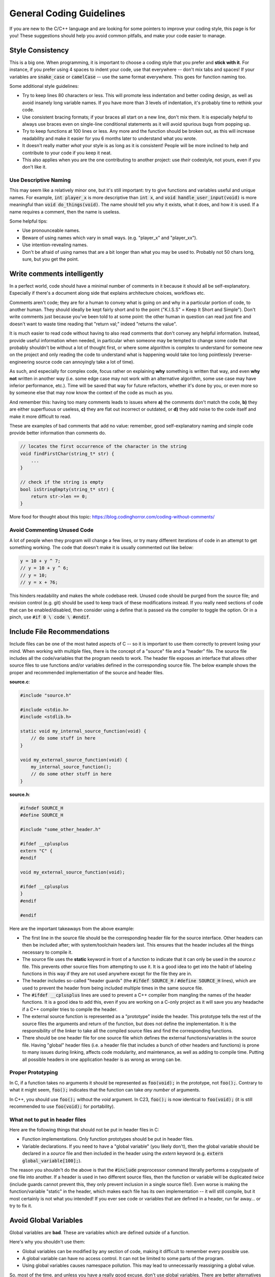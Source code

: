 .. _coding_guidelines:

General Coding Guidelines
=========================

If you are new to the C/C++ language and are looking for some pointers to improve your coding style, this page is for you!
These suggestions should help you avoid common pitfalls, and make your code easier to manage.

.. image:: images/code-review.jpg
   :align: center

Style Consistency
-----------------

This is a big one.
When programming, it is important to choose a coding style that you prefer and **stick with it**.
For instance, if you prefer using 4 spaces to indent your code, use that everywhere -- don't mix tabs and spaces!
If your variables are :code:`snake_case` or :code:`camelCase` -- use the same format everywhere.
This goes for function naming too.

Some additional style guidelines:

- Try to keep lines 80 characters or less. This will promote less indentation and better coding design, as well as avoid insanely long variable names. If you have more than 3 levels of indentation, it's probably time to rethink your code.
- Use consistent bracing formats; if your braces all start on a new line, don't mix them. It is especially helpful to always use braces even on single-line conditional statements as it will avoid spurious bugs from popping up.
- Try to keep functions at 100 lines or less. Any more and the function should be broken out, as this will increase readability and make it easier for you 6 months later to understand what you wrote.
- It doesn't really matter *what* your style is as long as it is consistent! People will be more inclined to help and contribute to your code if you keep it neat.
- This also applies when you are the one contributing to another project: use *their* codestyle, not yours, even if you don't like it.

Use Descriptive Naming
^^^^^^^^^^^^^^^^^^^^^^

This may seem like a relatively minor one, but it's still important: try to give functions and variables useful and unique names.
For example, :code:`int player_x` is more descriptive than :code:`int x`, and :code:`void handle_user_input(void)` is more meaningful than :code:`void do_things(void)`.
The name should tell you why it exists, what it does, and how it is used.
If a name requires a comment, then the name is useless.

Some helpful tips:

- Use pronounceable names.
- Beware of using names which vary in small ways. (e.g. "player_x" and "player_xx").
- Use intention-revealing names.
- Don't be afraid of using names that are a bit longer than what you may be used to. Probably not 50 chars long, sure, but you get the point.

Write comments intelligently
----------------------------

In a perfect world, code should have a minimal number of comments in it because it should all be self-explanatory.
Especially if there's a document along side that explains architecture choices, workflows etc.

Comments aren't code; they are for a human to convey what is going on and why in a particular portion of code, to another human.
They should ideally be kept fairly short and to the point ("K.I.S.S" = Keep It Short and Simple").
Don't write comments just because you've been told to at some point: the other human in question can read just fine and doesn't want to waste time reading that "return val;" indeed "returns the value".

It is much easier to read code without having to also read comments that don't convey any helpful information. Instead, provide useful information when needed, in particular when someone may be tempted to change some code that probably shouldn't be without a lot of thought first, or where some algorithm is complex to understand for someone new on the project and only reading the code to understand what is happening would take too long pointlessly (reverse-engineering source code can annoyingly take a lot of time).

As such, and especially for complex code, focus rather on explaining **why** something is written that way, and even **why not** written in another way (i.e. some edge case may not work with an alternative algorithm, some use case may have inferior performance, etc.). Time will be saved that way for future refactors, whether it's done by you, or even more so by someone else that may now know the context of the code as much as you.

And remember this: having too many comments leads to issues where **a)** the comments don't match the code, **b)** they are either superfluous or useless, **c)** they are flat out incorrect or outdated, or **d)** they add noise to the code itself and make it more difficult to read.

These are examples of bad comments that add no value: remember, good self-explanatory naming and simple code provide better information than comments do.

.. code-block:: c

    // locates the first occurrence of the character in the string
    void findFirstChar(string_t* str) {
        ...
    }

    // check if the string is empty
    bool isStringEmpty(string_t* str) {
        return str->len == 0;
    }

More food for thought about this topic: https://blog.codinghorror.com/coding-without-comments/

Avoid Commenting Unused Code
^^^^^^^^^^^^^^^^^^^^^^^^^^^^

A lot of people when they program will change a few lines, or try many different iterations of code in an attempt to get something working.
The code that doesn't make it is usually commented out like below:

.. code-block:: c

    y = 10 + y ^ 7;
    // y = 10 + y ^ 6;
    // y = 10;
    // y = x + 76;

This hinders readability and makes the whole codebase reek.
Unused code should be purged from the source file; and revision control (e.g. git) should be used to keep track of these modifications instead.
If you really need sections of code that can be enabled/disabled, then consider using a define that is passed via the compiler to toggle the option.
Or in a pinch, use :code:`#if 0 \ code \ #endif`.

Include File Recommendations
----------------------------

Include files can be one of the most hated aspects of C -- so it is important to use them correctly to prevent losing your mind.
When working with multiple files, there is the concept of a "source" file and a "header" file.
The source file includes all the code/variables that the program needs to work.
The header file exposes an interface that allows other source files to use functions and/or variables defined in the corresponding source file.
The below example shows the proper and recommended implementation of the source and header files.

**source.c**:

.. code-block:: c

    #include "source.h"

    #include <stdio.h>
    #include <stdlib.h>

    static void my_internal_source_function(void) {
        // do some stuff in here
    }

    void my_external_source_function(void) {
        my_internal_source_function();
        // do some other stuff in here
    }

**source.h**:

.. code-block:: c

    #ifndef SOURCE_H
    #define SOURCE_H

    #include "some_other_header.h"

    #ifdef __cplusplus
    extern "C" {
    #endif

    void my_external_source_function(void);

    #ifdef __cplusplus
    }
    #endif

    #endif

Here are the important takeaways from the above example:

- The first line in the source file should be the corresponding header file for the source interface. Other headers can then be included after; with system/toolchain headers last. This ensures that the header includes all the things necessary to compile it.
- The source file uses the **static** keyword in front of a function to indicate that it can only be used in the *source.c* file. This prevents other source files from attempting to use it. It is a good idea to get into the habit of labeling functions in this way if they are not used anywhere except for the file they are in.
- The header includes so-called "header guards" (the :code:`#ifdef SOURCE_H` / :code:`#define SOURCE_H` lines), which are used to prevent the header from being included multiple times in the same source file.
- The :code:`#ifdef __cplusplus` lines are used to prevent a C++ compiler from mangling the names of the header functions. It is a good idea to add this, even if you are working on a C-only project as it will save you any headache if a C++ compiler tries to compile the header.
- The external source function is represented as a "prototype" inside the header. This prototype tells the rest of the source files the arguments and return of the function, but does not define the implementation. It is the responsibility of the linker to take all the compiled source files and find the corresponding functions.
- There should be one header file for one source file which defines the external functions/variables in the source file. Having "global" header files (i.e. a header file that includes a bunch of other headers and functions) is prone to many issues during linking, affects code modularity, and maintenance, as well as adding to compile time. Putting all possible headers in one application header is as wrong as wrong can be.

Proper Prototyping
^^^^^^^^^^^^^^^^^^

In C, if a function takes no arguments it should be represented as :code:`foo(void);` in the prototype, not :code:`foo();`.
Contrary to what it might seem, :code:`foo();` indicates that the function can take *any number* of arguments.

In C++, you should use :code:`foo();` without the `void` argument.
In C23, :code:`foo();` is now identical to :code:`foo(void);` (it is still recommended to use :code:`foo(void);` for portability).

What not to put in header files
^^^^^^^^^^^^^^^^^^^^^^^^^^^^^^^

Here are the following things that should not be put in header files in C:

- Function implementations. Only function prototypes should be put in header files.
- Variable declarations. If you need to have a "global variable" (you likely don't), then the global variable should be declared in a *source* file and then included in the header using the *extern* keyword (e.g. :code:`extern global_variable[100];`).

The reason you shouldn't do the above is that the :code:`#include` preprocessor command literally performs a copy/paste of one file into another.
If a header is used in two different source files, then the function or variable will be duplicated *twice* (include guards cannot prevent this, they only prevent inclusion in a single source file!).
Even worse is making the function/variable "static" in the header, which makes each file has its own implementation -- it will still compile, but it most certainly is not what you intended!
If you ever see code or variables that are defined in a header, run far away... or try to fix it.

Avoid Global Variables
----------------------

Global variables are **bad**.
These are variables which are defined outside of a function.

Here's why you shouldn't use them:

- Global variables can be modified by any section of code, making it difficult to remember every possible use.
- A global variable can have no access control. It can not be limited to some parts of the program.
- Using global variables causes namespace pollution. This may lead to unnecessarily reassigning a global value.

So, most of the time, and unless you have a really good excuse, don't use global variables.
There are better alternatives to using global variables, described below:

Proper Scoping
^^^^^^^^^^^^^^

"Scope" is an important part of C programming.
Every opening brace :code:`{` is the start of a new scope, and every ending brace :code:`}` the end of the previous scope.
Global variables, which are not inside any braces, are declared in what's known as the global or file scope.
Variables declared in one scope can only be accessed from the same scope, or from scopes inside of it.
You want to make sure that you declare variables are in the narrowest scope possible.

Properly scoping your code instead of using globals for everything makes it easier to think about. For example, the following code uses a global variable :code:`my_var`:

.. code-block:: c

    void my_func(void) {
        my_var = 0;
        do_some_thing();
        printf("%u\n", my_var);
        do_some_other_thing();
        printf("%u\n", my_var);
    }

What values of :code:`my_var` get printed? It might still be 0, or it could be 1, or 42, or -1, or the address of a string containing a proof of the Riemann hypothesis (though the latter is exceedingly unlikely). It's impossible to tell without looking at the definitions for :code:`do_some_thing` and :code:`do_some_other_thing`. If each of these functions called several other functions, you might have to dig through dozens of functions to say for certain that :code:`my_var` is not modified. Compare this to the same code written using more proper scoping:

.. code-block:: c

    void my_func(void) {
        int24_t my_var = 0;
        do_some_thing();
        printf("%u\n", my_var);
        do_some_other_thing(my_var);
        printf("%u\n", my_var);
    }

In this code, it's clear that the function will print 0 both times, as :code:`my_var` is not in scope for :code:`do_some_thing`, and is only passed by value to :code:`do_some_other_thing`. It's also clear that :code:`do_some_other_thing` uses the value of :code:`my_var`.

Sure, in real code, functions and variables will have more descriptive names that tell you what they do. But properly scoping your code allows you to only have to think about your program in small chunks, rather than having to think about every other function in the entire codebase that might be able to modify a variable.

There are other benefits to proper scoping as well. It helps reduce namespace pollution, and the compiler will be able to provide better optimizations, too.

Using the static keyword
^^^^^^^^^^^^^^^^^^^^^^^^

The static keyword is helpful when trying to avoid dynamic allocation and avoiding global variables.
The below example shows an array that is globally allocated by :code:`malloc`, which is not recommended.

.. code-block:: c

    char *big_text_array;

    char *alloc_array(void) {
        big_text_array = malloc(16000);
        return big_text_array;
    }

Alternatively, the :code:`static` keyword can be used to allocate the buffer.
The :code:`static` keyword changes the storage space for the variable, and allows it to persist as if it were a global variable.
The variable maintains the contents it previously held when the function was last called.
Rather than using dynamic allocation to create the array, static allocation can be used instead as shown below:

.. code-block:: c

    char *return_array(void) {
        static char big_text_array[16000];
        return big_text_array;
    }

Using structures
^^^^^^^^^^^^^^^^

Structures are a helpful way to encapsulate particular objects used in a program.
For example, you might have different objects for a player, enemies, and props when creating a game.
A structure allows you to put all the relevant information into a single object that can then be passed around to different functions.

For example, the following code snippet creates a player structure:

.. code-block:: c

    struct player {
        int x;
        int y;
    };

    void set_player_position(struct player *player) {
        player->x = 20;
        player->y = 10;
    }

It is recommended to avoid "typedef" on structures.
This is because it is hiding the underlying type, and makes it harder on readability.

Avoid Dynamic Allocation
------------------------

Dynamic allocation (e.g. *malloc*, *calloc*, *realloc*) should be avoided as much as possible.
This is because it is an expensive operation and uses a few kilobytes of space for the function itself.

On the CE, the heap (the region of memory that the above functions allocate from) is stored `in the same region <https://ce-programming.github.io/toolchain/static/faq.html#what-is-the-c-c-runtime-memory-layout>`_ of memory that uninitialized data is stored in (referred to as the "bss" section).
This means that any uninitialized variables not on the stack will automatically use the same region of memory.
Since this region is a fixed known size (which is not that large, up to ≈60KB total), there is next to zero usefulness in using malloc to perform memory allocation.

Dynamic allocation can also lead to fragmentation of the heap when running, making programs be extremely unstable and prone to leaks and crashes.
You also aren't guaranteed that you will get a valid memory pointer -- and thus have no way to recover other than to quit your program!

In conclusion, avoid dynamic allocation unless you really know what you're doing. Check the paragraph below for alternatives.

Ways to avoid dynamic allocation
^^^^^^^^^^^^^^^^^^^^^^^^^^^^^^^^

The following tips can help avoid dynamic allocation.

- Statically allocate variables with the :code:`static` keyword. See :ref:`here <Using the static keyword>` for more info.
- Try stack-based allocation using the :code:`alloca` function (but watch out, the stack is only about 4KB large).
- Consider why you are allocating memory at runtime in the first place.

General Guidelines
------------------

Limit Magic Numbers
^^^^^^^^^^^^^^^^^^^

Magic numbers are special numbers that one might put in code when it is 2AM and it's the 50th time you've recompiled just to get a pixel positioned perfectly.
For example, :code:`x = x + 29 + 52 - 3` contains so-called "magic numbers" -- numbers that aren't tied to a variable or have any real context for why they contain the value they do.
When updating code 6 months down the road, you won't have any clue what these numbers meant.
A better solution is to use a macro such as :code:`#define X_OFFSET (29 + 52 - 3)` where the intent of the numbers is less obscured.

Use const as much as possible
^^^^^^^^^^^^^^^^^^^^^^^^^^^^^

When a variable will not actually change over time, mark it as :code:`const`!
This helps with performance (the compiler will produce better code), conveys the intent more clearly, and leads to fewer bugs.

More information: https://www.cppstories.com/2016/12/please-declare-your-variables-as-const/

Avoid explicit casting
^^^^^^^^^^^^^^^^^^^^^^

A cast is nothing more than a lie to the compiler, claiming you know better than the compiler what is happening.
Casting can do nefarious things, such as masking away a :code:`const`, strip an object of its type, and makes the code harder to understand.
If you must use explicit casting, ensure that it is needed and you aren't trying to hack something in.

More information: https://gustedt.wordpress.com/2014/04/02/dont-use-casts-i/

Use Static Analysis Tools
^^^^^^^^^^^^^^^^^^^^^^^^^

Static Analysis examines the code without executing the program in order to find common programming issues and flaw/bugs that may not be intended.
It is a great way to improve the reliability and ensure that you are following the best programming practices.
There are many static analysis tools available, some better than others.
Some common ones include:

- Cppcheck
- Clang Static Analyzer (scan-build)
- Coverity

Cppcheck is the easiest one to use with the CE C toolchain, but it is also fairly limited.
Your IDE may also have a static analyzer built-in.
Make sure to enable warning flags on the compiler, too (:code:`-Wall -Wextra`)
